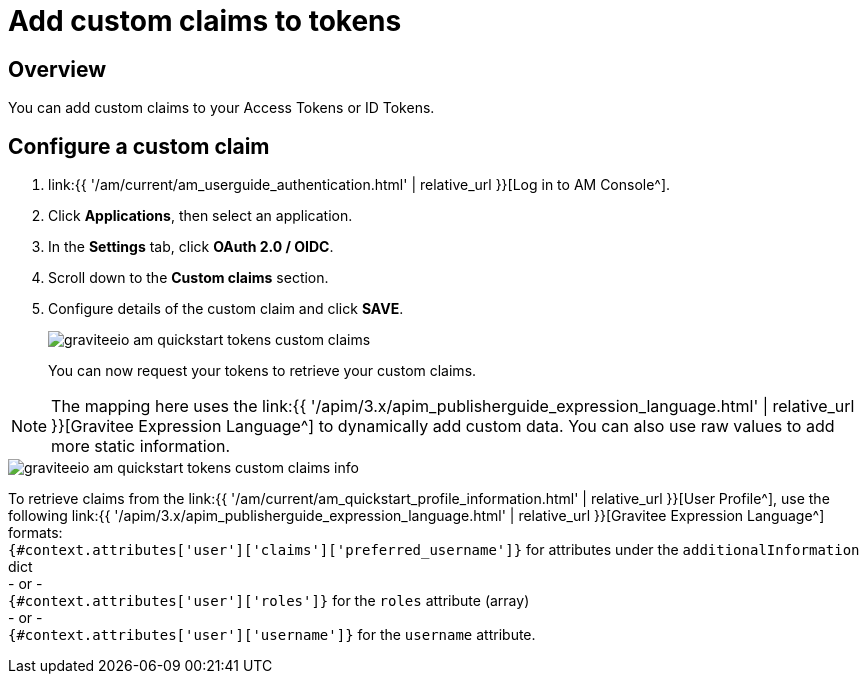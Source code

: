 = Add custom claims to tokens
:page-sidebar: am_3_x_sidebar
:page-permalink: am/current/am_quickstart_tokens_custom_claims.html
:page-folder: am/quickstart
:page-layout: am

== Overview

You can add custom claims to your Access Tokens or ID Tokens.

== Configure a custom claim

. link:{{ '/am/current/am_userguide_authentication.html' | relative_url }}[Log in to AM Console^].
. Click *Applications*, then select an application.
. In the *Settings* tab, click *OAuth 2.0 / OIDC*.
. Scroll down to the *Custom claims* section.
. Configure details of the custom claim and click *SAVE*.
+
image::{% link images/am/current/graviteeio-am-quickstart-tokens-custom-claims.png %}[]
+
You can now request your tokens to retrieve your custom claims.

NOTE: The mapping here uses the link:{{ '/apim/3.x/apim_publisherguide_expression_language.html' | relative_url }}[Gravitee Expression Language^] to dynamically add custom data. You can also use raw values to add more static information.

image::{% link images/am/current/graviteeio-am-quickstart-tokens-custom-claims-info.png %}[]

To retrieve claims from the link:{{ '/am/current/am_quickstart_profile_information.html' | relative_url }}[User Profile^], use the following link:{{ '/apim/3.x/apim_publisherguide_expression_language.html' | relative_url }}[Gravitee Expression Language^] formats: +
`{#context.attributes['user']['claims']['preferred_username']}` for attributes under the `additionalInformation` dict +
- or - +
`{#context.attributes['user']['roles']}` for the `roles` attribute (array) +
- or - +
`{#context.attributes['user']['username']}` for the `username` attribute.
